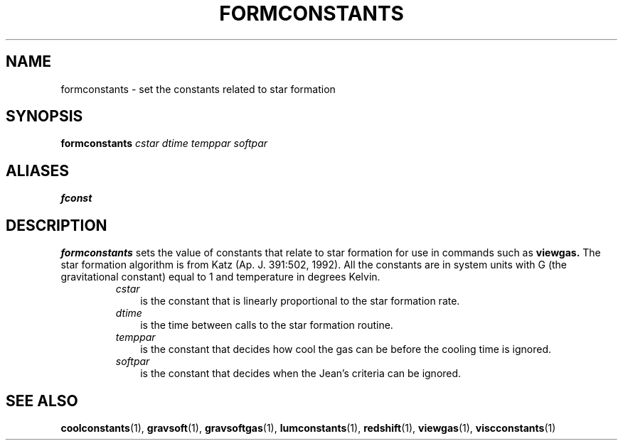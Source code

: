 .TH FORMCONSTANTS  1 "22 MARCH 1994"  "KQ Release 2.0" "TIPSY COMMANDS"
.SH NAME
formconstants \- set the constants related to star formation
.SH SYNOPSIS
.B formconstants
.I cstar
.I dtime
.I temppar
.I softpar
.SH ALIASES
.B fconst
.SH DESCRIPTION
.B formconstants
sets the value of constants that relate to star formation for use in commands
such as 
.B viewgas.  
The star formation algorithm is from Katz (Ap. J. 391:502, 1992).
All the constants are in system units with G (the gravitational
constant) equal to 1 and temperature in degrees Kelvin.
.RS
.TP 3
.I cstar
is the constant that is linearly proportional to the star formation rate.
.TP 3
.I dtime
is the time between calls to the star formation routine.
.TP 3
.I temppar
is the constant that decides how cool the gas can be before the cooling time is
ignored.
.TP 3
.I softpar
is the constant that decides when the Jean's criteria can be ignored.
.RE

.SH SEE ALSO
.BR coolconstants (1),
.BR gravsoft (1),
.BR gravsoftgas (1),
.BR lumconstants (1),
.BR redshift (1),
.BR viewgas (1),
.BR viscconstants (1)
